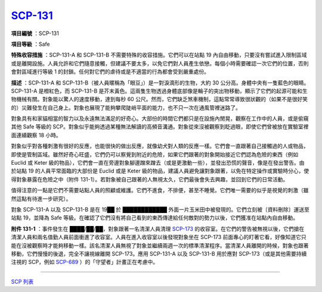 ===============================================================================
`SCP-131 <http://www.scp-wiki.net/scp-131>`_
===============================================================================

**項目編號** ：SCP-131

**項目等級** ：Safe

**特殊收容措施** ：SCP-131-A 和 SCP-131-B 不需要特殊的收容措施。它們可以在站點 19 內自由移動，只要沒有嘗試進入限制區域或是離開設施。人員允許和它們隨意接觸，但建議不要太多，以免它們對人員產生依戀。每個小時需要確認一次它們的位置，否則會對區域進行等級 1 的封鎖。任何對它們的虐待或是不適當的行為都會受到嚴重處份。

**描述** ：SCP-131-A 和 SCP-131-B（被人員暱稱為「眼豆」）是一對淚滴形的生物，大約 30 公分高。身體中央有一隻藍色的眼睛。SCP-131-A 是橙紅色，而 SCP-131-B 是芥末黃色。這兩隻生物透過身體底部像是輪子的突出物移動，顯示了它們的起源可能和生物機械有關。對象能以驚人的速度移動，達到每秒 60 公尺。然而，它們缺乏煞車機制，這點常常導致很狀觀的（如果不是很好笑的）災難發生在自己身上。對象也展現了能夠攀爬陡峭平面的能力，也不只一次在通風管裡迷路了。

對象具有和家貓相當的智力以及永遠無法滿足的好奇心。大部份的時間它們都只是在設施內閒晃，觀察在工作中的人員，或是偷窺其他 Safe 等級的 SCP。對象似乎能夠透過某種無法解讀的高頻音溝通。對象從來沒被觀察到眨過眼，即使它們曾被放在實驗室裡面連續觀察 18 小時。

對象似乎對各種刺激有很好的反應，也能很快的做出反應，就像幼犬對人類的反應一樣。它們會一直跟著自己接觸過的人或物品，即使是管制區域。雖然好奇心旺盛，它們仍可以察覺到附近的危險，如果它們跟著的對象開始接近它們認為危險的東西（例如 Euclid 或 Keter 級的物品），它們會一直在旁邊對象腳邊蹭來蹭去（或是更激動一些），並發出恐慌的聲音，像是在發出警告。由於站點 19 的人員平常面臨的大部份是 Euclid 或是 Keter 級的物品，建議人員避免讓對象跟著，以免在特定操作或實驗時分心，使得對象暴露在危險之中（附件 131-1）。若對象被自己跟著的人無視太久，它們最後會失去興趣，並回到它們的日常活動。

值得注意的一點是它們不需要站點人員的照顧或維護。它們不進食，不排便，甚至不睡覺。它們唯一需要的似乎是視覺的刺激（雖然這點有待進一步研究）。

對象 SCP-131-A 以及 SCP-131-B 是在 19██ 於 ████████████ 外面一片玉米田中被發現的。它們立刻被〔資料刪除〕運送至站點 19，並降為 Safe 等級。在確認了它們沒有將自己看到的東西傳達給任何敵對的勢力以後，它們獲准在站點內自由移動。

**附件 131-1** ：事件發生在 ████/██/██，對象跟著一名清潔人員清理 `SCP-173 <scp-173.rst>`_ 的收容室。在它們的警告被無視以後，它們搶在清潔人員和兩名值勤人員前面衝進了收容室。人員在進入收容室以後發現對象坐在 SCP-173 前面專心的盯著它看，好像知道它只能在沒被觀察時才能夠移動一樣。該名清潔人員無視了對象並繼續兩週一次的標準清潔程序。當清潔人員離開的時候，對象也跟著移動，它們慢慢的後退，完全不讓視線離開 SCP-173。應用 SCP-131-A 以及 SCP-131-B 用於應對 SCP-173（或是其他需要持續注視的 SCP，例如 `SCP-689 <scp-689.rst>`_ ）的「守望者」計畫正在考慮中。

--------

`SCP 列表 <index.rst>`_

